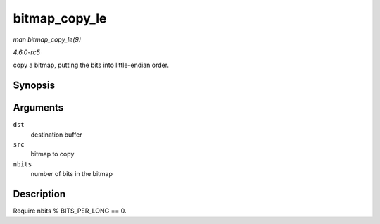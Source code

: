 .. -*- coding: utf-8; mode: rst -*-

.. _API-bitmap-copy-le:

==============
bitmap_copy_le
==============

*man bitmap_copy_le(9)*

*4.6.0-rc5*

copy a bitmap, putting the bits into little-endian order.


Synopsis
========

.. c:function:: void bitmap_copy_le( unsigned long * dst, const unsigned long * src, unsigned int nbits )

Arguments
=========

``dst``
    destination buffer

``src``
    bitmap to copy

``nbits``
    number of bits in the bitmap


Description
===========

Require nbits % BITS_PER_LONG == 0.


.. ------------------------------------------------------------------------------
.. This file was automatically converted from DocBook-XML with the dbxml
.. library (https://github.com/return42/sphkerneldoc). The origin XML comes
.. from the linux kernel, refer to:
..
.. * https://github.com/torvalds/linux/tree/master/Documentation/DocBook
.. ------------------------------------------------------------------------------

